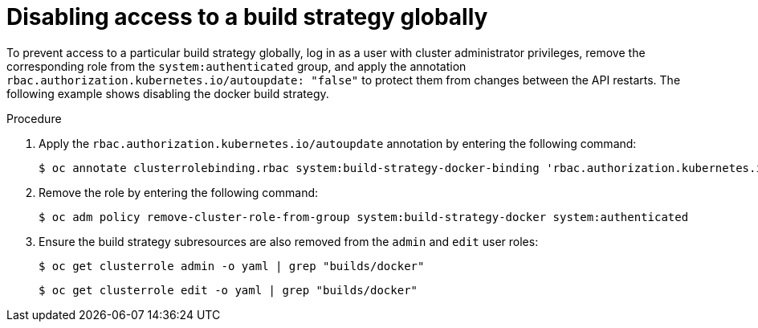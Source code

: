 // Module included in the following assemblies:
//
// * builds/securing-builds-by-strategy.adoc


:_mod-docs-content-type: PROCEDURE
[id="builds-disabling-build-strategy-globally_{context}"]
= Disabling access to a build strategy globally

To prevent access to a particular build strategy globally, log in as a user with cluster administrator privileges, remove the corresponding role from the `system:authenticated` group, and apply the annotation `rbac.authorization.kubernetes.io/autoupdate: "false"` to protect them from changes between the API restarts. The following example shows disabling the docker build strategy.

.Procedure

. Apply the `rbac.authorization.kubernetes.io/autoupdate` annotation by entering the following command:
+
[source,terminal]
----
$ oc annotate clusterrolebinding.rbac system:build-strategy-docker-binding 'rbac.authorization.kubernetes.io/autoupdate=false' --overwrite
----

. Remove the role by entering the following command:
+
[source,terminal]
----
$ oc adm policy remove-cluster-role-from-group system:build-strategy-docker system:authenticated
----

. Ensure the build strategy subresources are also removed from the `admin` and `edit` user roles:
+
[source,terminal]
----
$ oc get clusterrole admin -o yaml | grep "builds/docker"
----
+
[source,terminal]
----
$ oc get clusterrole edit -o yaml | grep "builds/docker"
----